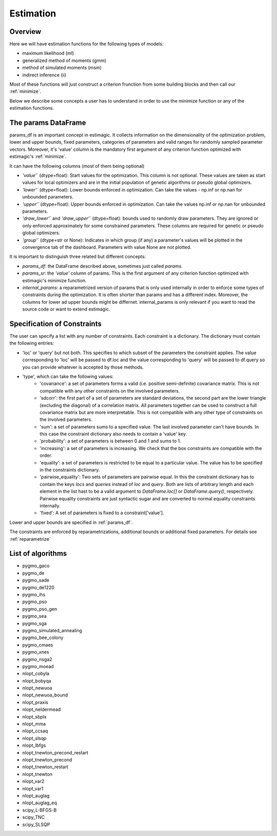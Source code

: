 ==========
Estimation
==========


Overview
--------

Here we will have estimation functions for the following types of models:

- maximum likelihood (ml)
- generalized method of moments (gmm)
- method of simulated moments (msm)
- indirect inference (ii)

Most of these functions will just construct a criterion frunction from some
building blocks and then call our :ref:`minimize`.

Below we describe some concepts a user has to understand in order to use the
minimize function or any of the estimation functions.


.. _params_df:

The params DataFrame
--------------------

.. todo:: Add probit example

params_df is an important concept in estimagic. It collects information on the
dimensionality of the optimization problem, lower and upper bounds, fixed
parameters, categories of parameters and valid ranges for randomly sampled
parameter vectors. Moreover, it's 'value' column is the mandatory first
argument of any criterion function optimized with estimagic's :ref:`minimize`.

It can have the following columns (most of them being optional)

- `'value'`` (dtype=float): Start values for the optimization. This column is
  not optional. These values are taken as start values for local optimizers
  and are in the initial population of genetic algorithms or pseudo global
  optimizers.
- `'lower'`` (dtype=float): Lower bounds enforced in optimization. Can take the
  values - np.inf or np.nan for unbounded parameters.
- `'upper'`` (dtype=float): Upper bounds enforced in optimization. Can take the
  values np.inf or np.nan for unbounded parameters.
- `'draw_lower'`` and `'draw_upper'`` (dtype=float): bounds used to randomly draw
  parameters. They are ignored or only enforced approximately for some
  constrained parameters. These columns are required for genetic or pseudo
  global optimizers.
- `'group'`` (dtype=str or None): Indicates in which group (if any)
  a parameter's values will be plotted in the convergence tab of the dashboard.
  Parameters with value None are not plotted.

It is important to distinguish three related but different concepts:

- `params_df`: the DataFrame described above, sometimes just called `params`.
- `params_sr`: the `'value'` column of params. This is the first argument of any
  criterion function optimized with estimagic's minimize function.
- `internal_params`: a reparametrized version of params that is only used
  internally in order to enforce some types of constraints during the
  optimization. It is often shorter than params and has a different index.
  Moreover, the columns for lower ad upper bounds might be differnet.
  internal_params is only relevant if you want to read the source code or want
  to extend estimagic.

.. _constraints:

Specification of Constraints
----------------------------

.. todo:: Add probit example

The user can specify a list with any number of constraints. Each constraint is
a dictionary. The dictionary must contain the following entries:

- 'loc' or 'query' but not both. This specifies to which subset of the
  parameters the constraint applies. The value corresponding to 'loc' will be
  passed to df.loc and the value corresponding to 'query' will be passed to
  df.query so you can provide whatever is accepted by those methods.
- 'type', which can take the following values:
    - 'covariance': a set of parameters forms a valid (i.e. positive
      semi-definite) covariance matrix. This is not compatible with any other
      constraints on the involved parameters.
    - 'sdcorr': the first part of a set of parameters are standard deviations,
      the second part are the lower triangle (excluding the diagonal)
      of a correlation matrix. All parameters together can be used to construct
      a full covariance matrix but are more interpretable. This is not compatible
      with any other type of constraints on the involved parameters.
    - 'sum': a set of parameters sums to a specified value. The last involved
      parameter can't have bounds. In this case the constraint dictionary also
      needs to contain a 'value' key.
    - 'probability': a set of parameters is between 0 and 1 and sums to 1.
    - 'increasing': a set of parameters is increasing. We check that the box
      constraints are compatible with the order.
    - 'equality': a set of parameters is restricted to be equal to a
      particular value. The value has to be specified in the constraints
      dictionary.
    - 'pairwise_equality': Two sets of parameters are pairwise equal. In this
      the constraint dictionary has to contain the keys `locs` and `queries`
      instead of `loc` and `query`. Both are lists of arbitrary length
      and each element in the list hast to be a valid argument to
      `DataFrame.loc[]` or `DataFrame.query()`, respectively. Pairwise
      equality constraints are just syntactic sugar and are converted
      to normal equality constraints internally.
    - 'fixed': A set of parameters is fixed to a constraint['value'].


Lower and upper bounds are specified in :ref:`params_df`.

The constraints are enforced by reparametrizations, additional bounds or
additional fixed parameters. For details see :ref:`reparametrize`


.. todo:: Implement a way to use nlopts and pygmo's general equality or
  inequality constraints for all algorithms that support this type of
  constraints.

.. todo:: Find out if box constraints are implemented efficiently in pygmo


.. _list_of_algorithms:

List of algorithms
------------------

.. todo:: Document the algorithms and their arguments. Provide links to the pygmo documentation.


- pygmo_gaco
- pygmo_de
- pygmo_sade
- pygmo_de1220
- pygmo_ihs
- pygmo_pso
- pygmo_pso_gen
- pygmo_sea
- pygmo_sga
- pygmo_simulated_annealing
- pygmo_bee_colony
- pygmo_cmaes
- pygmo_xnes
- pygmo_nsga2
- pygmo_moead
- nlopt_cobyla
- nlopt_bobyqa
- nlopt_newuoa
- nlopt_newuoa_bound
- nlopt_praxis
- nlopt_neldermead
- nlopt_sbplx
- nlopt_mma
- nlopt_ccsaq
- nlopt_slsqp
- nlopt_lbfgs
- nlopt_tnewton_precond_restart
- nlopt_tnewton_precond
- nlopt_tnewton_restart
- nlopt_tnewton
- nlopt_var2
- nlopt_var1
- nlopt_auglag
- nlopt_auglag_eq
- scipy_L-BFGS-B
- scipy_TNC
- scipy_SLSQP








